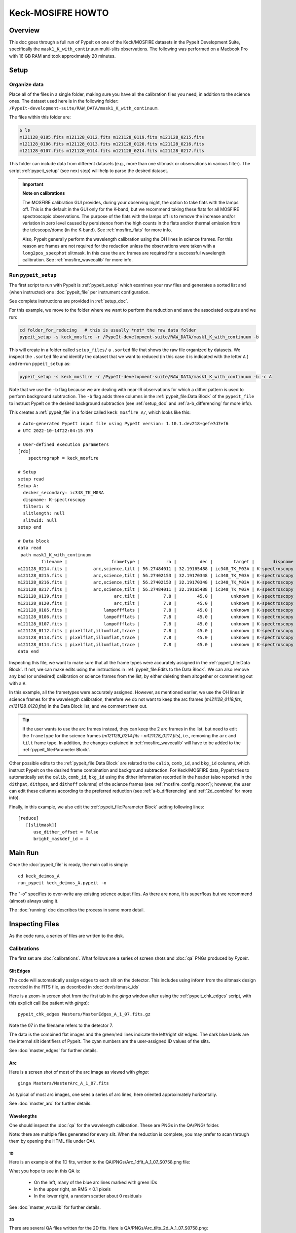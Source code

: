.. _mosfire_howto:

==================
Keck-MOSIFRE HOWTO
==================

Overview
========

This doc goes through a full run of PypeIt on one of the Keck/MOSFIRE datasets in the PypeIt Development Suite,
specifically the ``mask1_K_with_continuum`` multi-slits observations.
The following was performed on a Macbook Pro with 16 GB RAM and took approximately 20 minutes.

Setup
=====

Organize data
-------------

Place all of the files in a single folder, making sure you have
all the calibration files you need, in addition to the science ones.
The dataset used here is in the following folder:
``/PypeIt-development-suite/RAW_DATA/mask1_K_with_continuum``.

The files within this folder are:

.. code-block:: bash

    $ ls
    m121128_0105.fits m121128_0112.fits m121128_0119.fits m121128_0215.fits
    m121128_0106.fits m121128_0113.fits m121128_0120.fits m121128_0216.fits
    m121128_0107.fits m121128_0114.fits m121128_0214.fits m121128_0217.fits


This folder can include data from different datasets (e.g., more than one slitmask
or observations in various filter). The script :ref:`pypeit_setup`
(see next step) will help to parse the desired dataset.

.. important::
    **Note on calibrations**

    The MOSFIRE calibration GUI provides, during your observing night, the option to take flats
    with the lamps off. This is the default in the GUI only for the K-band, but we recommend taking
    these flats for all MOSFIRE spectroscopic observations. The purpose of the flats with the lamps off
    is to remove the increase and/or variation in zero level caused by persistence from the high counts
    in the flats and/or thermal emission from the telescope/dome (in the K-band). See :ref:`mosfire_flats`
    for more info.

    Also, PypeIt generally perform the wavelength calibration using the OH lines in science frames. For this
    reason arc frames are not required for the reduction unless the observations were taken with a
    ``long2pos_specphot`` slitmask. In this case the arc frames are required for a successful wavelength
    calibration. See :ref:`mosfire_wavecalib` for more info.


Run ``pypeit_setup``
--------------------

The first script to run with PypeIt is :ref:`pypeit_setup` which examines your raw files
and generates a sorted list and (when instructed) one :doc:`pypeit_file` per instrument configuration.

See complete instructions are provided in :ref:`setup_doc`.

For this example, we move to the folder where we want to perform the reduction and save the
associated outputs and we run:

.. code-block:: bash

    cd folder_for_reducing   # this is usually *not* the raw data folder
    pypeit_setup -s keck_mosfire -r /PypeIt-development-suite/RAW_DATA/mask1_K_with_continuum -b

This will create in a folder called ``setup_files/`` a ``.sorted`` file that shows the raw file organized
by datasets. We inspect the ``.sorted`` file and identify the dataset that we want to reduced
(in this case it is indicated with the letter ``A`` ) and re-run ``pypeit_setup`` as:

.. code-block:: bash

    pypeit_setup -s keck_mosfire -r /PypeIt-development-suite/RAW_DATA/mask1_K_with_continuum -b -c A

Note that we use the ``-b`` flag because we are dealing with near-IR observations for which a
dither pattern is used to perform background subtraction. The ``-b`` flag adds three columns in the
:ref:`pypeit_file:Data Block` of the ``pypeit_file`` to instruct PypeIt on the desired background subtraction
(see :ref:`setup_doc` and :ref:`a-b_differencing` for more info).

This creates a :ref:`pypeit_file` in a folder called ``keck_mosfire_A/``, which looks like this::

    # Auto-generated PypeIt input file using PypeIt version: 1.10.1.dev218+gefe7d7ef6
    # UTC 2022-10-14T22:04:15.975

    # User-defined execution parameters
    [rdx]
        spectrograph = keck_mosfire

    # Setup
    setup read
    Setup A:
      decker_secondary: ic348_TK_M03A
      dispname: K-spectroscopy
      filter1: K
      slitlength: null
      slitwid: null
    setup end

    # Data block
    data read
     path mask1_K_with_continuum
             filename |                 frametype |          ra |         dec |        target |       dispname |        decker | binning |            mjd |    airmass |  exptime | filter1 | lampstat01 | dithpat | dithpos | dithoff | frameno | calib | comb_id | bkg_id
    m121128_0214.fits |          arc,science,tilt | 56.27484011 | 32.19165488 | ic348_TK_M03A | K-spectroscopy | ic348_TK_M03A |     1,1 |  56259.2716455 | 1.37254788 | 98.92572 |       K |        off |   Stare |       A |     1.5 |     214 |     0 |       1 |      2
    m121128_0215.fits |          arc,science,tilt | 56.27402153 | 32.19170348 | ic348_TK_M03A | K-spectroscopy | ic348_TK_M03A |     1,1 | 56259.27318428 | 1.36213505 | 98.92572 |       K |        off |   Stare |       B |    -1.5 |     215 |     0 |       2 |      1
    m121128_0216.fits |          arc,science,tilt | 56.27402153 | 32.19170348 | ic348_TK_M03A | K-spectroscopy | ic348_TK_M03A |     1,1 | 56259.27469644 | 1.35216515 | 98.92572 |       K |        off |   Stare |       B |    -1.5 |     216 |     0 |       2 |      1
    m121128_0217.fits |          arc,science,tilt | 56.27484011 | 32.19165488 | ic348_TK_M03A | K-spectroscopy | ic348_TK_M03A |     1,1 | 56259.27624622 | 1.34220549 | 98.92572 |       K |        off |   Stare |       A |     1.5 |     217 |     0 |       1 |      2
    m121128_0119.fits |                  arc,tilt |         7.8 |        45.0 |       unknown | K-spectroscopy | ic348_TK_M03A |     1,1 | 56259.14680212 | 1.41291034 |  1.45479 |       K |         Ar |    none |    none |     0.0 |     119 |     0 |      -1 |     -1
    m121128_0120.fits |                  arc,tilt |         7.8 |        45.0 |       unknown | K-spectroscopy | ic348_TK_M03A |     1,1 | 56259.14700351 | 1.41291034 |  1.45479 |       K |         Ne |    none |    none |     0.0 |     120 |     0 |      -1 |     -1
    m121128_0105.fits |              lampoffflats |         7.8 |        45.0 |       unknown | K-spectroscopy | ic348_TK_M03A |     1,1 | 56259.14200914 | 1.41291034 |  14.5479 |       K |        off |    none |    none |     0.0 |     105 |     0 |      -1 |     -1
    m121128_0106.fits |              lampoffflats |         7.8 |        45.0 |       unknown | K-spectroscopy | ic348_TK_M03A |     1,1 | 56259.14231181 | 1.41291034 |  14.5479 |       K |        off |    none |    none |     0.0 |     106 |     0 |      -1 |     -1
    m121128_0107.fits |              lampoffflats |         7.8 |        45.0 |       unknown | K-spectroscopy | ic348_TK_M03A |     1,1 | 56259.14262084 | 1.41291034 |  14.5479 |       K |        off |    none |    none |     0.0 |     107 |     0 |      -1 |     -1
    m121128_0112.fits | pixelflat,illumflat,trace |         7.8 |        45.0 |       unknown | K-spectroscopy | ic348_TK_M03A |     1,1 | 56259.14425684 | 1.41291034 |  14.5479 |       K |         on |    none |    none |     0.0 |     112 |     0 |      -1 |     -1
    m121128_0113.fits | pixelflat,illumflat,trace |         7.8 |        45.0 |       unknown | K-spectroscopy | ic348_TK_M03A |     1,1 | 56259.14450569 | 1.41291034 |  14.5479 |       K |         on |    none |    none |     0.0 |     113 |     0 |      -1 |     -1
    m121128_0114.fits | pixelflat,illumflat,trace |         7.8 |        45.0 |       unknown | K-spectroscopy | ic348_TK_M03A |     1,1 | 56259.14479678 | 1.41291034 |  14.5479 |       K |         on |    none |    none |     0.0 |     114 |     0 |      -1 |     -1
    data end

Inspecting this file, we want to make sure that all the frame types were accurately assigned in the
:ref:`pypeit_file:Data Block`. If not, we can make edits using the instructions in
:ref:`pypeit_file:Edits to the Data Block`. We can also remove any bad (or undesired) calibration
or science frames from the list, by either deleting them altogether or commenting out with a ``#``.

In this example, all the frametypes were accurately assigned. However, as mentioned earlier, we use the
OH lines in science frames for the wavelength calibration, therefore we do not want to keep the arc frames
(*m121128_0119.fits*, *m121128_0120.fits*) in the Data Block list, and we comment them out.

.. tip::
    If the user wants to use the arc frames instead, they can keep the 2 arc frames in the list, but need
    to edit the ``frametype`` for the science frames (*m121128_0214.fits - m121128_0217.fits*), i.e., removing
    the ``arc`` and ``tilt`` frame type. In addition, the changes explained in :ref:`mosfire_wavecalib` will have to
    be added to the :ref:`pypeit_file:Parameter Block`.

Other possible edits to the :ref:`pypeit_file:Data Block` are related to the ``calib``, ``comb_id``, and ``bkg_id``
columns, which instruct PypeIt on the desired frame combination and background subtraction.
For Keck/MOSFIRE data, PypeIt tries to automatically set the ``calib``, ``comb_id``, ``bkg_id`` using the dither
information recorded in the header (also reported in the ``dithpat``, ``dithpos``, and ``dithoff`` columns)
of the science frames (see :ref:`mosfire_config_report`); however, the user can edit these columns according to
the preferred reduction (see :ref:`a-b_differencing` and :ref:`2d_combine` for more info).

Finally, in this example, we also edit the :ref:`pypeit_file:Parameter Block` adding following lines::

    [reduce]
       [[slitmask]]
          use_dither_offset = False
          bright_maskdef_id = 4




Main Run
========

Once the :doc:`pypeit_file` is ready, the main call is
simply::

    cd keck_deimos_A
    run_pypeit keck_deimos_A.pypeit -o

The "-o" specifies to over-write any existing science
output files.  As there are none, it is superflous but we
recommend (almost) always using it.

The :doc:`running` doc describes the process in some
more detail.

Inspecting Files
================

As the code runs, a series of files are written to the disk.

Calibrations
------------

The first set are :doc:`calibrations`.
What follows are a series of screen shots
and :doc:`qa` PNGs produced by *PypeIt*.


Slit Edges
++++++++++

The code will automatically assign edges to each slit on the
detector.  This includes using inform from the slitmask design
recorded in the FITS file, as described in :doc:`dev/slitmask_ids`

Here is a zoom-in screen shot from the first tab in the *ginga*
window after using
the :ref:`pypeit_chk_edges` script, with this explicit call
(be patient with *ginga*)::

    pypeit_chk_edges Masters/MasterEdges_A_1_07.fits.gz

.. image:: figures/deimos_edges_image.png

Note the 07 in the filename refers to the detector 7.

The data is the combined flat images and the green/red
lines indicate the left/right slit edges.  The dark blue
labels are the internal slit identifiers of PypeIt.
The cyan numbers are the user-assigned ID values of the slits.

See :doc:`master_edges` for further details.

Arc
+++

Here is a screen shot of most of the arc image as viewed
with *ginga*::

    ginga Masters/MasterArc_A_1_07.fits

As typical of most arc images, one sees a series
of arc lines, here oriented approximately horizontally.

.. image:: figures/deimos_arc_image.png

See :doc:`master_arc` for further details.

Wavelengths
+++++++++++

One should inspect the :doc:`qa` for the wavelength
calibration.  These are PNGs in the QA/PNG/ folder.

Note:  there are multiple files generated for every slit.
When the reduction is complete, you may prefer to scan
through them by opening the HTML file under QA/.

1D
::

Here is an example of the 1D fits, written to
the QA/PNGs/Arc_1dfit_A_1_07_S0758.png file:

.. image:: figures/deimos_arc1d.png

What you hope to see in this QA is:

 - On the left, many of the blue arc lines marked with green IDs
 - In the upper right, an RMS < 0.1 pixels
 - In the lower right, a random scatter about 0 residuals

See :doc:`master_wvcalib` for further details.


2D
::

There are several QA files written for the 2D fits.
Here is QA/PNGs/Arc_tilts_2d_A_1_07_S0758.png:

.. image:: figures/deimos_arc2d.png

Each horizontal line of black dots is an arc line.
Red points were rejected in the 2D fitting.  Provided
most were not rejected, the fit should be good.
An RMS<0.1 is also desired for this fit.

See :doc:`master_wvcalib` for further details.

Flatfield
+++++++++

The code produces flat field images for correcting
pixel-to-pixel variations and illumination of the detector.

Here is a zoom-in screen shot from the first tab in the *ginga*
window (pixflat_norm) after using
:ref:`pypeit_chk_flats`, with this explicit call::

    pypeit_chk_flats Masters/MasterFlat_A_1_07.fits

.. image:: figures/deimos_flat.png

One notes the pixel-to-pixel variations;  these are
at the percent level.
The slit edges defined by the code
are also plotted (green/red lines).
The regions of the detector beyond the slit
boundaries have been set to unit value.

See :doc:`master_flat` for further details.

Spectra
-------

Eventually (be patient), the code will start
generating 2D and 1D spectra outputs.  One per standard
and science frame, located in the *Science/* folder.

Spec2D
++++++

Slit inspection
:::::::::::::::

It is frequently useful to view a summary of the slits
successfully reduced by PypeIt.  The
:ref:`pypeit_parse_slits`, with this explicit call::

     pypeit_parse_slits Science/spec2d_DE.20170425.50487-dra11_DEIMOS_2017Apr25T140121.014.fits

this prints, detector by detector, the SpatID (internal PypeIt name),
MaskID (user ID), and Flags for each slit.  Those with *None* have been
successfully reduced.

Visual inspection
:::::::::::::::::

Here is a screen shot from the third tab in the *ginga*
window (sky_resid-det07) after using
:ref:`pypeit_show_2dspec`, with this explicit call::

    pypeit_show_2dspec Science/spec2d_DE.20170425.50487-dra11_DEIMOS_20170425T140121.014.fits --det 7

.. image:: figures/deimos_spec2d.png

For DEIMOS masks with many slits, the display time is substantial.
You may prefer to limit viewing only a subset of the `channels`
with the `--channels` option.

The green/red lines are the slit edges.
The orange line shows the *PypeIt* trace
of the object and the orange text is the
*PypeIt* assigned name.  Yellow lines indicate
sources that were auto-magically extracted
based on the mask design (i.e. they had insufficient
S/N for detection).
The night sky and emission lines have been subtracted.

See :doc:`out_spec2D` for further details.

Spec1D
++++++

You can see a summary of all the extracted sources in spec1d*.txt
files in the Science/ folder.  Here is the top of the one I've
produced named spec1d_DE.20170425.50487-dra11_DEIMOS_20170425T140121.014.fits:

.. code-block:: bash

    | slit |                    name | maskdef_id | objname |     objra |   objdec | spat_pixpos | spat_fracpos | box_width | opt_fwhm |   s2n | maskdef_extract | wv_rms |
    |   34 | SPAT0036-SLIT0034-DET07 |    1039404 |    3394 | 260.08018 | 57.96760 |        36.4 |        0.561 |      3.00 |    0.935 | 16.78 |           False |  0.052 |
    |   91 | SPAT0097-SLIT0091-DET07 |    1039403 |    3347 | 260.08404 | 57.94896 |        96.9 |        0.630 |      3.00 |    0.868 | 11.74 |           False |  0.041 |
    |  139 | SPAT0139-SLIT0139-DET07 |    1039402 |    3309 | 260.08660 | 57.97074 |       138.8 |        0.496 |      3.00 |    0.593 |  2.49 |            True |  0.063 |
    |  183 | SPAT0185-SLIT0183-DET07 |    1039401 |    3290 | 260.08949 | 57.94758 |       185.0 |        0.531 |      3.00 |    0.849 | 10.12 |           False |  0.048 |
    |  241 | SPAT0229-SLIT0241-DET07 |    1039400 |    3273 | 260.09227 | 57.94045 |       229.5 |        0.284 |      3.00 |    0.802 |  1.73 |           False |  0.032 |
    |  311 | SPAT0329-SLIT0311-DET07 |    1039399 |    3212 | 260.09824 | 57.98572 |       329.2 |        0.812 |      3.00 |    0.906 | 17.72 |           False |  0.056 |

The *maskdef_id* and *objname* are user supplied in the mask design.
Serendipitous sources will be named SERENDIP.  The *maskdef_extract* flag
indicates whether the extraction was 'forced', i.e. the source was not
detected by PypeIt so extraction was performed based on the mask design.

One can generate a similar, smaller set of output using the --list option
with :ref:`pypeit_show_1dspec`::

    pypeit_show_1dspec spec1d_DE.20170425.50487-dra11_DEIMOS_20170425T140121.014.fits --list

Last, here is a screen shot from the GUI showing the
1D spectrum after using
:ref:`pypeit_show_1dspec`, with this explicit call::

   pypeit_show_1dspec spec1d_DE.20170425.50487-dra11_DEIMOS_20170425T140121.014.fits --exten 23

.. image:: figures/deimos_spec1d.png

This uses the
`XSpecGUI <https://linetools.readthedocs.io/en/latest/xspecgui.html>`_
from the *linetools* package.  The black line is the flux and the
red line is the estimated error.

See :doc:`out_spec1D` for further details.

Fluxing
=======

The results can be flux calibrated using archived sensitivity functions. To do so first create a
fluxing file, named keck_deimos_1200g_m_7750.flux in this example:

.. code-block:: bash

    [fluxcalib]
    use_archived_sens = True

    # User-defined fluxing parameters
    flux read
      Science/spec1d_DE.20170425.50487-dra11_DEIMOS_20170425T140121.014.fits
    flux end

Next run the flux calibration tool::

    pypeit_flux_calib keck_deimos_1200g_m_7750.flux

The results can be viewed by passing *--flux* to pypeit_show_1dspec::

    pypeit_show_1dspec Science/spec1d_DE.20170425.50487-dra11_DEIMOS_20170425T140121.014.fits --exten 23 --flux

.. image:: figures/deimos_spec1d_flux.png

The archived sensitivity functions for DEIMOS are currently experimental and should be used with caution.
See :doc:`fluxing` for more details on flux calibration with ``PypeIt``.

Flexure
=======

The default run performs a flexure correction, slit-by-slit
based on analysis of the sky lines to impose a fixed pixel shift
for each detector in the spectral dimension.
For a more accurate solution,
it may be preferred to perform flexure across both detectors.

See :ref:`pypeit_multislit_flexure` for full details on this procedure.



